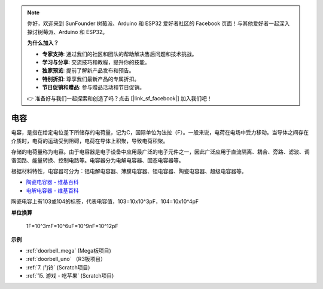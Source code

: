 .. note::

    你好，欢迎来到 SunFounder 树莓派、Arduino 和 ESP32 爱好者社区的 Facebook 页面！与其他爱好者一起深入探讨树莓派、Arduino 和 ESP32。

    **为什么加入？**

    - **专家支持**: 通过我们的社区和团队的帮助解决售后问题和技术挑战。
    - **学习与分享**: 交流技巧和教程，提升你的技能。
    - **独家预览**: 提前了解新产品发布和预告。
    - **特别折扣**: 尊享我们最新产品的专属折扣。
    - **节日促销和赠品**: 参与赠品活动和节日促销。

    👉 准备好与我们一起探索和创造了吗？点击 [|link_sf_facebook|] 加入我们吧！

电容
=============

.. image:: img/103_capacitor.png
.. image:: img/10uf_cap.png

电容，是指在给定电位差下所储存的电荷量，记为C，国际单位为法拉（F）。一般来说，电荷在电场中受力移动。当导体之间存在介质时，电荷的运动受到阻碍，电荷在导体上积聚，导致电荷积聚。

存储的电荷量称为电容。由于电容器是电子设备中应用最广泛的电子元件之一，因此广泛应用于直流隔离、耦合、旁路、滤波、调谐回路、能量转换、控制电路等。电容器分为电解电容器、固态电容器等。

根据材料特性，电容器可分为：铝电解电容器、薄膜电容器、钽电容器、陶瓷电容器、超级电容器等。



* `陶瓷电容器 - 维基百科 <https://en.wikipedia.org/wiki/Ceramic_capacitor>`_

* `电解电容器 - 维基百科 <https://en.wikipedia.org/wiki/Electrolytic_capacitor>`_

陶瓷电容上有103或104的标签，代表电容值，103=10x10^3pF，104=10x10^4pF


**单位换算**

    1F=10^3mF=10^6uF=10^9nF=10^12pF

**示例**

* :ref:`doorbell_mega` (Mega板项目)
* :ref:`doorbell_uno` （R3板项目）
* :ref:`7. 门铃` (Scratch项目)
* :ref:`15. 游戏 - 吃苹果` (Scratch项目)




